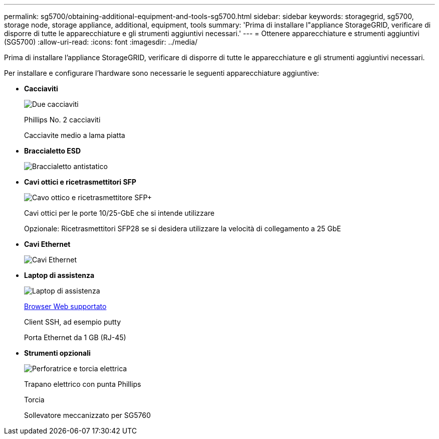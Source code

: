 ---
permalink: sg5700/obtaining-additional-equipment-and-tools-sg5700.html 
sidebar: sidebar 
keywords: storagegrid, sg5700, storage node, storage appliance, additional, equipment, tools 
summary: 'Prima di installare l"appliance StorageGRID, verificare di disporre di tutte le apparecchiature e gli strumenti aggiuntivi necessari.' 
---
= Ottenere apparecchiature e strumenti aggiuntivi (SG5700)
:allow-uri-read: 
:icons: font
:imagesdir: ../media/


[role="lead"]
Prima di installare l'appliance StorageGRID, verificare di disporre di tutte le apparecchiature e gli strumenti aggiuntivi necessari.

Per installare e configurare l'hardware sono necessarie le seguenti apparecchiature aggiuntive:

* *Cacciaviti*
+
image::../media/screwdrivers.gif[Due cacciaviti]

+
Phillips No. 2 cacciaviti

+
Cacciavite medio a lama piatta

* *Braccialetto ESD*
+
image::../media/appliance_wriststrap.gif[Braccialetto antistatico]

* *Cavi ottici e ricetrasmettitori SFP*
+
image::../media/fc_cable_and_sfp.gif[Cavo ottico e ricetrasmettitore SFP+]

+
Cavi ottici per le porte 10/25-GbE che si intende utilizzare

+
Opzionale: Ricetrasmettitori SFP28 se si desidera utilizzare la velocità di collegamento a 25 GbE

* *Cavi Ethernet*
+
image::../media/ethernet_cables.png[Cavi Ethernet]

* *Laptop di assistenza*
+
image::../media/sam_management_client.gif[Laptop di assistenza]

+
xref:../admin/web-browser-requirements.adoc[Browser Web supportato]

+
Client SSH, ad esempio putty

+
Porta Ethernet da 1 GB (RJ-45)

* *Strumenti opzionali*
+
image::../media/optional_tools.gif[Perforatrice e torcia elettrica]

+
Trapano elettrico con punta Phillips

+
Torcia

+
Sollevatore meccanizzato per SG5760


